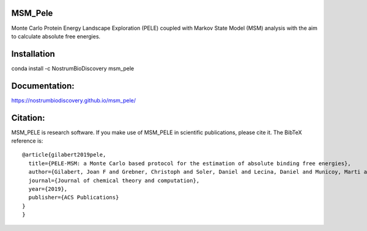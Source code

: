 MSM_Pele
############

Monte Carlo Protein Energy Landscape Exploration (PELE) coupled with Markov State Model (MSM) analysis  with the aim to calculate absolute free energies.

.. image:: https://anaconda.org/nostrumbiodiscovery/msm_pele/badges/version.svg
       :target: https://anaconda.org/nostrumbiodiscovery/msm_pele

.. image:: https://img.shields.io/pypi/v/msm_pele.svg
       :target: https://pypi.org/project/msm_pele/

.. image:: https://img.shields.io/badge/License-MIT-blue.svg
       :target: https://lbesson.mit-license.org/

.. image:: https://img.shields.io/github/release/nostrumbiodiscovery/msm_pele.svg
       :target: https://github.com/nostrumbiodiscovery/msm_pele/releases/


Installation
#################

conda install -c NostrumBioDiscovery msm_pele

Documentation:
######################

https://nostrumbiodiscovery.github.io/msm_pele/


Citation:
#################

MSM_PELE is research software. If you make use of MSM_PELE in scientific publications, please cite it. The BibTeX reference is::

    @article{gilabert2019pele,
      title={PELE-MSM: a Monte Carlo based protocol for the estimation of absolute binding free energies},
      author={Gilabert, Joan F and Grebner, Christoph and Soler, Daniel and Lecina, Daniel and Municoy, Marti and Gracia, Oriol G and Soliva, Robert and Packer, Martin J and Hughes, Samantha J and Tyrchan, Christian and others},
      journal={Journal of chemical theory and computation},
      year={2019},
      publisher={ACS Publications}
    }
    }
